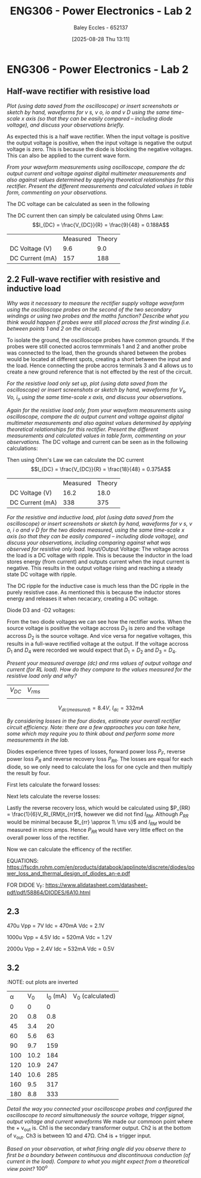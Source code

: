 :PROPERTIES:
:ID:       696503b7-f5bf-493d-9fbc-e88ffd70b3c9
:END:
#+title: ENG306 - Power Electronics - Lab 2
#+date: [2025-08-28 Thu 13:11]
#+AUTHOR: Baley Eccles - 652137
#+STARTUP: latexpreview

* ENG306 - Power Electronics - Lab 2

** Half-wave rectifier with resistive load
/Plot (using data saved from the oscilloscope) or insert screenshots or sketch by hand, waveforms for v s, v o, io and v D using the same time-scale x axis (so that they can be easily compared – including diode voltage), and discuss your observations briefly./
[[file:20250828_124935.jpg]]

As expected this is a half wave rectifier. When the input voltage is positive the output voltage is positive, when the input voltage is negative the output voltage is zero. This is because the diode is blocking the negative voltages. This can also be applied to the current wave form.

/From your waveform measurements using oscilloscope, compare the dc output current and voltage against digital multimeter measurements and also against values determined by applying theoretical relationships for this rectifier. Present the different measurements and calculated values in table form, commenting on your observations./

The DC voltage can be calculated as seen in the following
\begin{align*}
V_{DC} &= \frac{V_m}{\pi} \\
V_{DC} &= \frac{V_{rms}\cdot\sqrt{2}}{\pi} \\
V_{DC} &= \frac{20\cdot\sqrt{2}}{\pi} \\
V_{DC} &= 9.0V
\end{align*}
The DC current then can simply be calculated using Ohms Law:
\[I_{DC} = \frac{V_{DC}}{R} = \frac{9}{48} = 0.188A\]

|                 | Measured | Theory |
| DC Voltage (V)  |      9.6 |    9.0 |
| DC Current (mA) |      157 |    188 |



** 2.2 Full-wave rectifier with resistive and inductive load
/Why was it necessary to measure the rectifier supply voltage waveform using the oscilloscope probes on the second of the two secondary windings or using two probes and the maths function? Describe what you think would happen if probes were still placed across the first winding (i.e. between points 1 and 2 on the circuit)./

To isolate the ground, the oscilloscope probes have common grounds. If the probes were still conected accros termrminals 1 and 2 and another probe was connected to the load, then the grounds shared between the probes would be located at different spots, creating a short between the input and the load. Hence connecting the probe accros terminals 3 and 4 allows us to create a new ground reference that is not effected by the rest of the circuit.

/For the resistive load only set up, plot (using data saved from the oscilloscope) or insert screenshots or sketch by hand, waveforms for $V_s$, $V o$, $i_o$ using the same time-scale x axis, and discuss your observations./
#+BEGIN_SRC octave :exports none :results output :session Des1
clc;
clear;
close all;

if exist('OCTAVE_VERSION', 'builtin')
  set(0, "DefaultLineLineWidth", 2);
  set(0, "DefaultAxesFontSize", 25);
end

% Parameters
f = 50; % Frequency in Hz
t = 0:1e-5:20e-3; % Time vector from 0 to 20 ms with 10 µs steps
V_p = 20 * sqrt(2); % Peak voltage for the source

% Voltage source waveform
V_s = V_p * sin(2 * pi * f * t);

V_o = abs(V_s); % Output voltage after full-wave rectification

R = 48; % Resistance in ohms
i_o = V_o / R; % Output current using Ohm's law

% Plotting
figure;

% Plot V_s
subplot(3, 1, 1);
plot(t, V_s);
title('Input Voltage V_s');
xlabel('Time (s)');
ylabel('Voltage (V)');
grid on;

% Plot V_o
subplot(3, 1, 2);
plot(t, V_o);
title('Output Voltage V_o (Full-Wave Rectified)');
xlabel('Time (s)');
ylabel('Voltage (V)');
grid on;

% Plot i_o
subplot(3, 1, 3);
plot(t, i_o);
title('Output Current i_o');
xlabel('Time (s)');
ylabel('Current (A)');
grid on;

print('ENG306_Lab_2_Full_Wave_Rectifier.png', '-dpng');
#+END_SRC

#+RESULTS:

[[file:ENG306_Lab_2_Full_Wave_Rectifier.png]]

/Again for the resistive load only, from your waveform measurements using oscilloscope, compare the dc output current and voltage against digital multimeter measurements and also against values determined by applying theoretical relationships for this rectifier. Present the different measurements and calculated values in table form, commenting on your observations./
The DC voltage and current can be seen as in the following calculations:
\begin{align*}
V_{DC} &= \frac{2V_m}{\pi} \\
V_{DC} &= \frac{2V_{rms}\cdot\sqrt{2}}{\pi} \\
V_{DC} &= \frac{2 \cdot 20\cdot\sqrt{2}}{\pi} \\
V_{DC} &= 18.0V
\end{align*}
Then using Ohm's Law we can calculate the DC current
\[I_{DC} = \frac{V_{DC}}{R} = \frac{18}{48} = 0.375A\]

|                 | Measured | Theory |
| DC Voltage (V)  |     16.2 |   18.0 |
| DC Current (mA) |      338 |    375 |

/For the resistive and inductive load, plot (using data saved from the oscilloscope) or insert screenshots or sketch by hand, waveforms for v s, v o, i o and v D for the two diodes measured, using the same time-scale x axis (so that they can be easily compared – including diode voltage), and discuss your observations, including comparing against what was observed for resistive only load./
Input/Output Voltage:
[[file:20250828_133520.jpg]]
The voltage across the load is a DC voltage with ripple. This is because the inductor in the load stores energy (from current) and outputs current when the input current is negative. This results in the output voltage rising and reaching a steady state DC voltage with ripple.

The DC ripple for the inductive case is much less than the DC ripple in the purely resistive case. As mentioned this is because the inductor stores energy and releases it when necacary, creating a DC voltage.

Diode D3 and -D2 voltages:
[[file:20250828_131136.jpg]]

From the two diode voltages we can see how the rectifier works. When the source voltage is positive the voltage accross $D_3$ is zero and the voltage accross $D_2$ is the source voltage. And vice versa for negative voltages, this results in a full-wave rectified voltage at the output. If the voltage accross $D_1$ and $D_4$ were recorded we would expect that $D_1 = D_2$ and $D_3 = D_4$.

/Present your measured average (dc) and rms values of output voltage and current (for RL load). How do they compare to the values measured for the resistive load only and why?/
| $V_{DC}$ | $V_{rms}$ |   |
|          |           |   |
$$V_{dc(measured)}= 8.4V,\:I_{dc}= 332 mA$$

/By considering losses in the four diodes, estimate your overall rectifier circuit efficiency. Note: there are a few approaches you can take here, some which may require you to think about and perform some more measurements in the lab./


Diodes experience three types of losses, forward power loss $P_F$, reverse power loss $P_R$ and reverse recovery loss $P_{RR}$. The losses are equal for each diode, so we only need to calculate the loss for one cycle and then multiply the result by four.

First lets calculate the forward losses:
\begin{align*}
P_F &= V_F\cdot I_F \\
P_F &= V_F\cdot \frac{I_{DC}}{2} \\
P_F &= 0.95\cdot \frac{332\cdot 10^{-3}}{2} \\
P_F &= 0.1577\ W
\end{align*}

Next lets calculate the reverse losses:
\begin{align*}
P_R &= V_R\cdot I_R \\
P_R &= \frac{V_D}{2}\cdot \frac{I_{DC}}{2} \\
P_R &= \frac{13.9}{2}\cdot \frac{332\cdot 10^{-3}}{2} \\
P_R &= 1.1537\ W
\end{align*}

Lastly the reverse recovery loss, which would be calculated using $P_{RR} = \frac{1}{6}V_RI_{RM}t_{rr}f$, however we did not find $I_{RM}$. Although $P_{RR}$ would be minimal because $t_{rr} \approx 1\ \mu s}$ and $I_{RM}$ would be measured in micro amps. Hence $P_{RR}$ would have very little effect on the overall power loss of the rectifier.

Now we can calculate the efficency of the rectifier.
\begin{align*}
P_L &= 4\cdot P_F + 4\cdot P_R \\
P_L &= 4\cdot 0.16 + 4\cdot 1.15 \\
P_L &= 5.25\ W \\
&\\
P_T &= P_L + P_{load} \\
P_T &= 5.25 + \frac{11.4^2}{48} \\
P_T &= 8.0\ W \\
&\\
\eta &= 5.25/8.0 \\
\eta &= 65\%
\end{align*}

EQUATIONS: https://fscdn.rohm.com/en/products/databook/applinote/discrete/diodes/power_loss_and_thermal_design_of_diodes_an-e.pdf

FOR DIDOE V_F: https://www.alldatasheet.com/datasheet-pdf/pdf/58864/DIODES/6A10.html
** 2.3
470u
Vpp = 7V
Idc = 470mA
Vdc = 2.1V

1000u
Vpp = 4.5V
Idc = 520mA
Vdc = 1.2V

2000u
Vpp = 2.4V
Idc = 532mA
Vdc = 0.5V

** 3.2
:NOTE: out plots are inverted
| \alpha |  V_0 | I_0 (mA) | V_0 (calculated) |
|      0 |    0 |        0 |                  |
|     20 |  0.8 |      0.8 |                  |
|     45 |  3.4 |       20 |                  |
|     60 |  5.6 |       63 |                  |
|     90 |  9.7 |      159 |                  |
|    100 | 10.2 |      184 |                  |
|    120 | 10.9 |      247 |                  |
|    140 | 10.6 |      285 |                  |
|    160 |  9.5 |      317 |                  |
|    180 |  8.8 |      333 |                  |

/Detail the way you connected your oscilloscope probes and configured the oscilloscope to record simultaneously the source voltage, trigger signal, output voltage and current waveforms/
We made our commoon point where the + v_out is. Ch1 is the secondary transformer output. Ch2 is at the bottom of v_out. Ch3 is between 1\Omega and 47\Omega. Ch4 is + trigger input.

/Based on your observation, at what firing angle did you observe there to first be a boundary between continuous and discontinuous conduction (of current in the load). Compare to what you might expect from a theoretical view point?/
$100^o$



